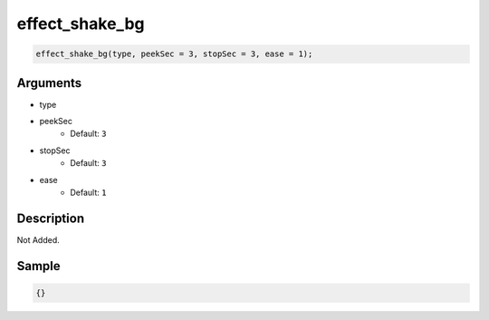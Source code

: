effect_shake_bg
========================

.. code-block:: text

	effect_shake_bg(type, peekSec = 3, stopSec = 3, ease = 1);


Arguments
------------

* type
* peekSec
	* Default: ``3``
* stopSec
	* Default: ``3``
* ease
	* Default: ``1``

Description
-------------

Not Added.

Sample
-------------

.. code-block:: json

	{}

